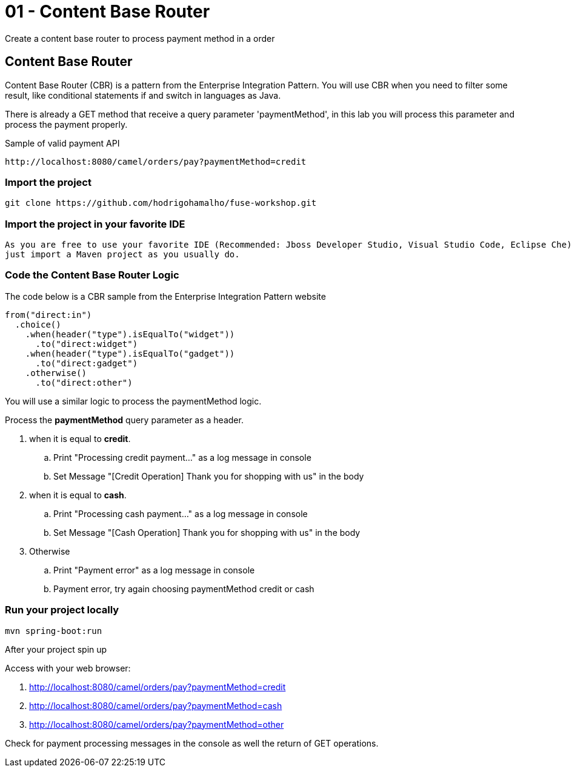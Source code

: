 = 01 - Content Base Router

Create a content base router to process payment method in a order

== Content Base Router

Content Base Router (CBR) is a pattern from the Enterprise Integration Pattern. You will use CBR when you need 
to filter some result, like conditional statements if and switch in languages as Java.

There is already a GET method that receive a query parameter 'paymentMethod', in this lab you will process 
this parameter and process the payment properly.

Sample of valid payment API

    http://localhost:8080/camel/orders/pay?paymentMethod=credit

=== Import the project 

    git clone https://github.com/hodrigohamalho/fuse-workshop.git

[time=2]

=== Import the project in your favorite IDE 

    As you are free to use your favorite IDE (Recommended: Jboss Developer Studio, Visual Studio Code, Eclipse Che) 
    just import a Maven project as you usually do.

[time=5]

=== Code the Content Base Router Logic

The code below is a CBR sample from the Enterprise Integration Pattern website

    from("direct:in")
      .choice()
        .when(header("type").isEqualTo("widget"))
          .to("direct:widget")
        .when(header("type").isEqualTo("gadget"))
          .to("direct:gadget")
        .otherwise()
          .to("direct:other")

You will use a similar logic to process the paymentMethod logic. 

Process the *paymentMethod* query parameter as a header.

. when it is equal to *credit*.
.. Print "Processing credit payment..." as a log message in console 
.. Set Message "[Credit Operation] Thank you for shopping with us" in the body 
. when it is equal to *cash*.
.. Print "Processing cash payment..." as a log message in console 
.. Set Message "[Cash Operation] Thank you for shopping with us" in the body 
. Otherwise 
.. Print "Payment error" as a log message in console
.. Payment error, try again choosing paymentMethod credit or cash

[time=10]

=== Run your project locally 

    mvn spring-boot:run 
    
After your project spin up

Access with your web browser: 

. http://localhost:8080/camel/orders/pay?paymentMethod=credit
. http://localhost:8080/camel/orders/pay?paymentMethod=cash
. http://localhost:8080/camel/orders/pay?paymentMethod=other

[time=3]

[type=verification]
Check for payment processing messages in the console as well the return of GET operations.

